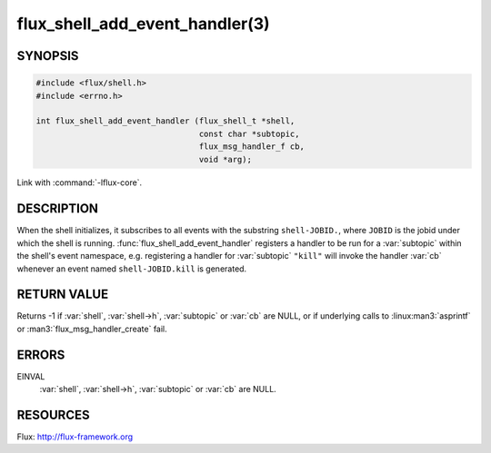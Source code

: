 ===============================
flux_shell_add_event_handler(3)
===============================

.. default-domain:: c

SYNOPSIS
========

.. code-block:: c

   #include <flux/shell.h>
   #include <errno.h>

   int flux_shell_add_event_handler (flux_shell_t *shell,
                                     const char *subtopic,
                                     flux_msg_handler_f cb,
                                     void *arg);

Link with :command:`-lflux-core`.

DESCRIPTION
===========

When the shell initializes, it subscribes to all events with the
substring ``shell-JOBID.``, where ``JOBID`` is the jobid under which the
shell is running. :func:`flux_shell_add_event_handler` registers a handler
to be run for a :var:`subtopic` within the shell's event namespace, e.g.
registering a handler for :var:`subtopic` ``"kill"`` will invoke the handler
:var:`cb` whenever an event named ``shell-JOBID.kill`` is generated.


RETURN VALUE
============

Returns -1 if :var:`shell`, :var:`shell->h`, :var:`subtopic` or :var:`cb` are
NULL, or if underlying calls to :linux:man3:`asprintf` or
:man3:`flux_msg_handler_create` fail.


ERRORS
======

EINVAL
   :var:`shell`, :var:`shell->h`, :var:`subtopic` or :var:`cb` are NULL.


RESOURCES
=========

Flux: http://flux-framework.org
